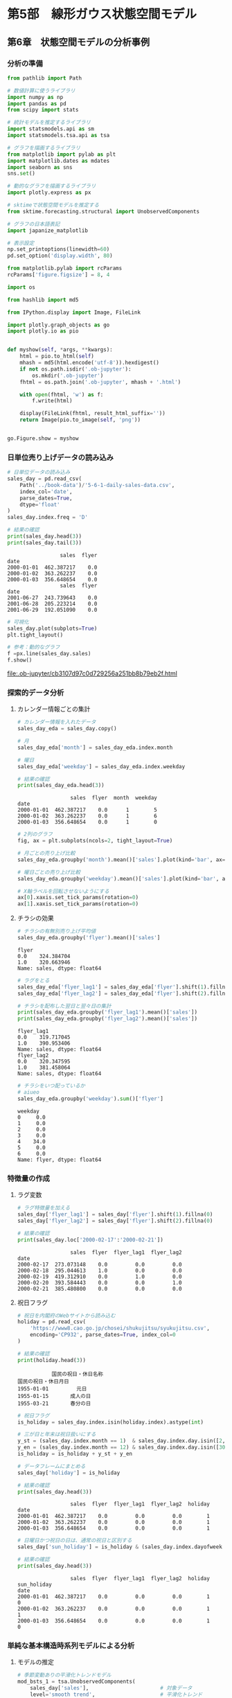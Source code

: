 * 第5部　線形ガウス状態空間モデル
:PROPERTIES:
:CUSTOM_ID: 第5部-線形ガウス状態空間モデル
:header-args:jupyter-python: :exports both :session tsa :kernel py_tsa :async yes :tangle yes
:END:
** 第6章　状態空間モデルの分析事例
:PROPERTIES:
:CUSTOM_ID: 第6章-状態空間モデルの分析事例
:END:
*** 分析の準備
:PROPERTIES:
:CUSTOM_ID: 分析の準備
:END:

#+begin_src jupyter-python :exports both
from pathlib import Path
#+end_src

#+RESULTS:

#+begin_src jupyter-python :exports both
# 数値計算に使うライブラリ
import numpy as np
import pandas as pd
from scipy import stats

# 統計モデルを推定するライブラリ
import statsmodels.api as sm
import statsmodels.tsa.api as tsa

# グラフを描画するライブラリ
from matplotlib import pylab as plt
import matplotlib.dates as mdates
import seaborn as sns
sns.set()

# 動的なグラフを描画するライブラリ
import plotly.express as px

# sktimeで状態空間モデルを推定する
from sktime.forecasting.structural import UnobservedComponents

# グラフの日本語表記
import japanize_matplotlib
#+end_src

#+RESULTS:

#+begin_src jupyter-python :exports both
# 表示設定
np.set_printoptions(linewidth=60)
pd.set_option('display.width', 80)

from matplotlib.pylab import rcParams
rcParams['figure.figsize'] = 8, 4
#+end_src

#+RESULTS:

#+begin_src jupyter-python
import os

from hashlib import md5

from IPython.display import Image, FileLink

import plotly.graph_objects as go
import plotly.io as pio


def myshow(self, *args, **kwargs):
    html = pio.to_html(self)
    mhash = md5(html.encode('utf-8')).hexdigest()
    if not os.path.isdir('.ob-jupyter'):
        os.mkdir('.ob-jupyter')
    fhtml = os.path.join('.ob-jupyter', mhash + '.html')

    with open(fhtml, 'w') as f:
        f.write(html)

    display(FileLink(fhtml, result_html_suffix=''))
    return Image(pio.to_image(self, 'png'))


go.Figure.show = myshow
#+end_src

#+RESULTS:

*** 日単位売り上げデータの読み込み
:PROPERTIES:
:CUSTOM_ID: 日単位売り上げデータの読み込み
:END:
#+begin_src jupyter-python :exports both
# 日単位データの読み込み
sales_day = pd.read_csv(
    Path('../book-data')/'5-6-1-daily-sales-data.csv',
    index_col='date',
    parse_dates=True,
    dtype='float'
)
sales_day.index.freq = 'D'

# 結果の確認
print(sales_day.head(3))
print(sales_day.tail(3))
#+end_src

#+RESULTS:
:                  sales  flyer
: date
: 2000-01-01  462.387217    0.0
: 2000-01-02  363.262237    0.0
: 2000-01-03  356.648654    0.0
:                  sales  flyer
: date
: 2001-06-27  243.739643    0.0
: 2001-06-28  205.223214    0.0
: 2001-06-29  192.051090    0.0

#+begin_src jupyter-python :exports both :file ./images/5-6-1.png :results output file
# 可視化
sales_day.plot(subplots=True)
plt.tight_layout()
#+end_src

#+RESULTS:
[[file:./images/5-6-1.png]]


#+begin_src jupyter-python :exports both :pandoc t :file ./images/5-6-1b
# 参考：動的なグラフ
f =px.line(sales_day.sales)
f.show()
#+end_src

#+RESULTS:
:RESULTS:
[[file:.ob-jupyter/cb3107d97c0d729256a251bb8b79eb2f.html]]
[[file:./images/5-6-1b.png]]
:END:
*** 探索的データ分析
:PROPERTIES:
:CUSTOM_ID: 探索的データ分析
:END:
**** カレンダー情報ごとの集計
:PROPERTIES:
:CUSTOM_ID: カレンダー情報ごとの集計
:END:
#+begin_src jupyter-python :exports both
# カレンダー情報を入れたデータ
sales_day_eda = sales_day.copy()

# 月
sales_day_eda['month'] = sales_day_eda.index.month

# 曜日
sales_day_eda['weekday'] = sales_day_eda.index.weekday

# 結果の確認
print(sales_day_eda.head(3))
#+end_src

#+RESULTS:
:                  sales  flyer  month  weekday
: date
: 2000-01-01  462.387217    0.0      1        5
: 2000-01-02  363.262237    0.0      1        6
: 2000-01-03  356.648654    0.0      1        0

#+begin_src jupyter-python :exports both :file ./images/5-6-2.png :results output file
# 2列のグラフ
fig, ax = plt.subplots(ncols=2, tight_layout=True)

# 月ごとの売り上げ比較
sales_day_eda.groupby('month').mean()['sales'].plot(kind='bar', ax=ax[0])

# 曜日ごとの売り上げ比較
sales_day_eda.groupby('weekday').mean()['sales'].plot(kind='bar', ax=ax[1])

# X軸ラベルを回転させないようにする
ax[0].xaxis.set_tick_params(rotation=0)
ax[1].xaxis.set_tick_params(rotation=0)
#+end_src

#+RESULTS:
[[file:./images/5-6-2.png]]

**** チラシの効果
:PROPERTIES:
:CUSTOM_ID: チラシの効果
:END:
#+begin_src jupyter-python :exports both
# チラシの有無別売り上げ平均値
sales_day_eda.groupby('flyer').mean()['sales']
#+end_src

#+RESULTS:
: flyer
: 0.0    324.384704
: 1.0    320.663946
: Name: sales, dtype: float64

#+begin_src jupyter-python :exports both
# ラグをとる
sales_day_eda['flyer_lag1'] = sales_day_eda['flyer'].shift(1).fillna(0)
sales_day_eda['flyer_lag2'] = sales_day_eda['flyer'].shift(2).fillna(0)

# チラシを配布した翌日と翌々日の集計
print(sales_day_eda.groupby('flyer_lag1').mean()['sales'])
print(sales_day_eda.groupby('flyer_lag2').mean()['sales'])
#+end_src

#+RESULTS:
: flyer_lag1
: 0.0    319.717045
: 1.0    390.953406
: Name: sales, dtype: float64
: flyer_lag2
: 0.0    320.347595
: 1.0    381.458064
: Name: sales, dtype: float64

#+begin_src jupyter-python :exports both
# チラシをいつ配っているか
# aiueo
sales_day_eda.groupby('weekday').sum()['flyer']
#+end_src

#+RESULTS:
: weekday
: 0     0.0
: 1     0.0
: 2     0.0
: 3     0.0
: 4    34.0
: 5     0.0
: 6     0.0
: Name: flyer, dtype: float64

*** 特徴量の作成
:PROPERTIES:
:CUSTOM_ID: 特徴量の作成
:END:
**** ラグ変数
:PROPERTIES:
:CUSTOM_ID: ラグ変数
:END:
#+begin_src jupyter-python :exports both
# ラグ特徴量を加える
sales_day['flyer_lag1'] = sales_day['flyer'].shift(1).fillna(0)
sales_day['flyer_lag2'] = sales_day['flyer'].shift(2).fillna(0)

# 結果の確認
print(sales_day.loc['2000-02-17':'2000-02-21'])
#+end_src

#+RESULTS:
:                  sales  flyer  flyer_lag1  flyer_lag2
: date
: 2000-02-17  273.073148    0.0         0.0         0.0
: 2000-02-18  295.044613    1.0         0.0         0.0
: 2000-02-19  419.312910    0.0         1.0         0.0
: 2000-02-20  393.584443    0.0         0.0         1.0
: 2000-02-21  385.480800    0.0         0.0         0.0

**** 祝日フラグ
:PROPERTIES:
:CUSTOM_ID: 祝日フラグ
:END:
#+begin_src jupyter-python :exports both
# 祝日を内閣府のWebサイトから読み込む
holiday = pd.read_csv(
    'https://www8.cao.go.jp/chosei/shukujitsu/syukujitsu.csv', 
    encoding='CP932', parse_dates=True, index_col=0
)

# 結果の確認
print(holiday.head(3))
#+end_src

#+RESULTS:
:            国民の祝日・休日名称
: 国民の祝日・休日月日
: 1955-01-01         元日
: 1955-01-15       成人の日
: 1955-03-21       春分の日

#+begin_src jupyter-python :exports both
# 祝日フラグ
is_holiday = sales_day.index.isin(holiday.index).astype(int)

# 三が日と年末は祝日扱いにする
y_st = (sales_day.index.month == 1)  & sales_day.index.day.isin([2, 3])
y_en = (sales_day.index.month == 12) & sales_day.index.day.isin([30, 31])
is_holiday = is_holiday + y_st + y_en

# データフレームにまとめる
sales_day['holiday'] = is_holiday

# 結果の確認
print(sales_day.head(3))
#+end_src

#+RESULTS:
:                  sales  flyer  flyer_lag1  flyer_lag2  holiday
: date
: 2000-01-01  462.387217    0.0         0.0         0.0        1
: 2000-01-02  363.262237    0.0         0.0         0.0        1
: 2000-01-03  356.648654    0.0         0.0         0.0        1

#+begin_src jupyter-python :exports both
# 日曜日かつ祝日の日は、通常の祝日と区別する
sales_day['sun_holiday'] = is_holiday & (sales_day.index.dayofweek == 6)

# 結果の確認
print(sales_day.head(3))
#+end_src

#+RESULTS:
:                  sales  flyer  flyer_lag1  flyer_lag2  holiday  sun_holiday
: date
: 2000-01-01  462.387217    0.0         0.0         0.0        1            0
: 2000-01-02  363.262237    0.0         0.0         0.0        1            1
: 2000-01-03  356.648654    0.0         0.0         0.0        1            0

*** 単純な基本構造時系列モデルによる分析
:PROPERTIES:
:CUSTOM_ID: 単純な基本構造時系列モデルによる分析
:END:
**** モデルの推定
:PROPERTIES:
:CUSTOM_ID: モデルの推定
:END:
#+begin_src jupyter-python :exports both
# 季節変動ありの平滑化トレンドモデル
mod_bsts_1 = tsa.UnobservedComponents(
    sales_day['sales'],                       # 対象データ
    level='smooth trend',                     # 平滑化トレンド
    seasonal=7,                               # 7日間の周期
    exog=sales_day[['holiday', 'sun_holiday', # 外生変数
                    'flyer', 'flyer_lag1', 'flyer_lag2']]
)

# 最尤法によるパラメータの推定
res_bsts_1 = mod_bsts_1.fit(
    method='nm',              # Nelder-Mead法を使う
    maxiter=5000              # 最大繰り返し数
)
#+end_src

#+RESULTS:
: Optimization terminated successfully.
:          Current function value: 4.954074
:          Iterations: 1672
:          Function evaluations: 2474

#+begin_src jupyter-python :exports both
print(res_bsts_1.params)
#+end_src

#+RESULTS:
: sigma2.irregular    1237.337361
: sigma2.trend           0.005019
: sigma2.seasonal        0.001131
: beta.holiday          54.939875
: beta.sun_holiday     -89.121114
: beta.flyer            -5.851354
: beta.flyer_lag1       58.599129
: beta.flyer_lag2       27.070706
: dtype: float64

**** 残差診断
:PROPERTIES:
:CUSTOM_ID: 残差診断
:END:
#+begin_src jupyter-python :exports both :file ./images/5-6-3.png :results output file
# 残差のチェック
_ = res_bsts_1.plot_diagnostics(lags=30,
        fig=plt.figure(tight_layout=True, figsize=(15, 8)))
#+end_src

#+RESULTS:
[[file:./images/5-6-3.png]]

#+begin_src jupyter-python :exports both :file ./images/5-6-4.png :results output file
# 1時点前から30時点前まで、1つずつ最大次数をずらして、30回検定を行う
res_test = res_bsts_1.test_serial_correlation(
    method='ljungbox', lags=30)

# グラフサイズの指定
fig, ax = plt.subplots(figsize=(8, 2), tight_layout=True)

# p値のグラフを描画
ax.scatter(np.arange(1,31), res_test[0][1])

# 高さ0.05の位置に赤線を引く
ax.plot(np.arange(1,31), np.tile(0.05, 30), color='red')
#+end_src

#+RESULTS:
[[file:./images/5-6-4.png]]

*** 短期と長期の変動の追加
:PROPERTIES:
:CUSTOM_ID: 短期と長期の変動の追加
:END:
**** モデルの推定
:PROPERTIES:
:CUSTOM_ID: モデルの推定-1
:END:
#+begin_src jupyter-python :exports both
# 季節変動ありの平滑化トレンドモデル
mod_bsts_2 = tsa.UnobservedComponents(
    sales_day['sales'],                       # 対象データ
    level='smooth trend',                     # 平滑化トレンド
    seasonal=7,                               # 7日間の周期
    exog=sales_day[['holiday', 'sun_holiday', # 外生変数
                    'flyer', 'flyer_lag1', 'flyer_lag2']],
    autoregressive=2,                                  # 2次の自己回帰成分
    freq_seasonal=[{'period':365.25, 'harmonics':1}]   # 1年間の周期
)

# 最尤法によるパラメータの推定
res_bsts_2 = mod_bsts_2.fit(
    method='nm',              # Nelder-Mead法を使う
    maxiter=5000              # 最大繰り返し数
)
#+end_src

#+RESULTS:
: Optimization terminated successfully.
:          Current function value: 4.926650
:          Iterations: 4277
:          Function evaluations: 5862

#+begin_src jupyter-python :exports both
print(res_bsts_2.params)
#+end_src

#+RESULTS:
#+begin_example
sigma2.irregular                  628.416020
sigma2.trend                        0.000633
sigma2.seasonal                     0.000005
sigma2.freq_seasonal_365.25(1)      0.000005
sigma2.ar                         524.133818
ar.L1                               0.289602
ar.L2                              -0.081745
beta.holiday                       42.688374
beta.sun_holiday                  -39.619312
beta.flyer                         -4.793993
beta.flyer_lag1                    45.619298
beta.flyer_lag2                    22.602524
dtype: float64
#+end_example

**** 残差診断
:PROPERTIES:
:CUSTOM_ID: 残差診断-1
:END:
#+begin_src jupyter-python :exports both :file ./images/5-6-5.png :results output file
# 残差のチェック
_ = res_bsts_2.plot_diagnostics(lags=30, 
        fig=plt.figure(tight_layout=True, figsize=(15, 8)))
#+end_src

#+RESULTS:
[[file:./images/5-6-5.png]]

#+begin_src jupyter-python :exports both :file ./images/5-6-6.png :results output file
# 1時点前から30時点前まで、1つずつ最大次数をずらして、24回検定を行う
res_test = res_bsts_2.test_serial_correlation(
    method='ljungbox', lags=30)

# グラフサイズの指定
fig, ax = plt.subplots(figsize=(8, 2), tight_layout=True)

# p値のグラフを描画
ax.scatter(np.arange(1,31), res_test[0][1])

# 高さ0.05の位置に赤線を引く
ax.plot(np.arange(1,31), np.tile(0.05, 30), color='red')
#+end_src

#+RESULTS:
[[file:./images/5-6-6.png]]

**** 2つのモデルの比較
:PROPERTIES:
:CUSTOM_ID: つのモデルの比較
:END:
#+begin_src jupyter-python :exports both :file ./images/5-6-7.png :results output file
# 2つのモデルの比較(水準成分)

# DataFrameにまとめる
plot_df = pd.DataFrame({
    'sales': sales_day['sales'],
    'mod1_level': res_bsts_1.level['smoothed'],
    'mod2_level': res_bsts_2.level['smoothed']
})

# 可視化
# グラフサイズの指定
fig, ax = plt.subplots(figsize=(8, 4), tight_layout=True)

# 折れ線グラフを描く
ax.plot(plot_df['sales'], color='black', label='原系列')
ax.plot(plot_df['mod1_level'], linewidth=3, color='orange',
        label='単純なモデル')
ax.plot(plot_df['mod2_level'], linewidth=3, color='red',
        label='複雑な周期を持つモデル')

# 軸ラベルとタイトル・凡例
ax.set_xlabel('年月', size=14)
ax.set_ylabel('売り上げ', size=14)
ax.legend()

# 軸の指定
# 半年ごとに軸を載せる
ax.xaxis.set_major_locator(mdates.MonthLocator([1,6]))

# 軸ラベルのフォーマット
ax.xaxis.set_major_formatter(mdates.DateFormatter('%Y年%m月'))
#+end_src

#+RESULTS:
[[file:./images/5-6-7.png]]

#+begin_src jupyter-python :exports both
# ドリフト成分の比較
print('単純なモデルのドリフト成分', res_bsts_1.trend['smoothed'][-1])
print('複雑なモデルのドリフト成分', res_bsts_2.trend['smoothed'][-1])
#+end_src

#+RESULTS:
: 単純なモデルのドリフト成分 -1.1887992736305346
: 複雑なモデルのドリフト成分 -0.5139576580391485

*** sktimeの利用
:PROPERTIES:
:CUSTOM_ID: sktimeの利用
:END:
#+begin_src jupyter-python :exports both
# 日付インデックスをPeriodIndexに修正する
sales_day_sk = sales_day.copy()
sales_day_sk = sales_day_sk.to_period()
#+end_src

#+RESULTS:

#+begin_src jupyter-python :exports both :results none
# 予測器
forecaster = UnobservedComponents(
    level='smooth trend',     # 平滑化トレンド
    seasonal=7,               # 7日間の周期
    autoregressive=2,                                   # 2次の自己回帰成分
    freq_seasonal=[{'period':365.25, 'harmonics':1}],   # 1年間の周期
    method='nm',              # Nelder-Mead法を使う
    maxiter=5000              # 最大繰り返し数
)

# データへの当てはめ
forecaster.fit(
    sales_day_sk['sales'],
    sales_day_sk[['holiday', 'sun_holiday', 
                  'flyer', 'flyer_lag1', 'flyer_lag2']]
)
#+end_src

#+RESULTS:

#+begin_src jupyter-python :exports both
# 参考
print(forecaster.summary())
#+end_src

#+RESULTS:
#+begin_example
                                  Unobserved Components Results
=================================================================================================
Dep. Variable:                                     sales   No. Observations:                  546
Model:                                      smooth trend   Log Likelihood               -2689.951
                                + stochastic seasonal(7)   AIC                           5403.902
                   + stochastic freq_seasonal(365.25(1))   BIC                           5455.311
                                                 + AR(2)   HQIC                          5424.014
Date:                                   Tue, 17 Dec 2024
Time:                                           08:00:21
Sample:                                       01-01-2000
                                            - 06-29-2001
Covariance Type:                                     opg
==================================================================================================
                                     coef    std err          z      P>|z|      [0.025      0.975]
--------------------------------------------------------------------------------------------------
sigma2.irregular                 628.4160   1153.990      0.545      0.586   -1633.364    2890.196
sigma2.trend                       0.0006      0.001      0.675      0.500      -0.001       0.002
sigma2.seasonal                 4.713e-06      0.466   1.01e-05      1.000      -0.913       0.913
sigma2.freq_seasonal_365.25(1)  5.418e-06      1.053   5.15e-06      1.000      -2.063       2.063
sigma2.ar                        524.1338   1253.092      0.418      0.676   -1931.881    2980.149
ar.L1                              0.2896      0.681      0.425      0.671      -1.046       1.625
ar.L2                             -0.0817      0.344     -0.238      0.812      -0.756       0.592
beta.holiday                      42.6884      7.344      5.813      0.000      28.295      57.082
beta.sun_holiday                 -39.6193     13.110     -3.022      0.003     -65.314     -13.925
beta.flyer                        -4.7940      8.098     -0.592      0.554     -20.666      11.078
beta.flyer_lag1                   45.6193      7.947      5.740      0.000      30.043      61.196
beta.flyer_lag2                   22.6025      7.358      3.072      0.002       8.181      37.024
===================================================================================
Ljung-Box (L1) (Q):                   0.00   Jarque-Bera (JB):                 0.62
Prob(Q):                              0.98   Prob(JB):                         0.73
Heteroskedasticity (H):               1.05   Skew:                            -0.00
Prob(H) (two-sided):                  0.76   Kurtosis:                         2.83
===================================================================================

Warnings:
[1] Covariance matrix calculated using the outer product of gradients (complex-step).
#+end_example
